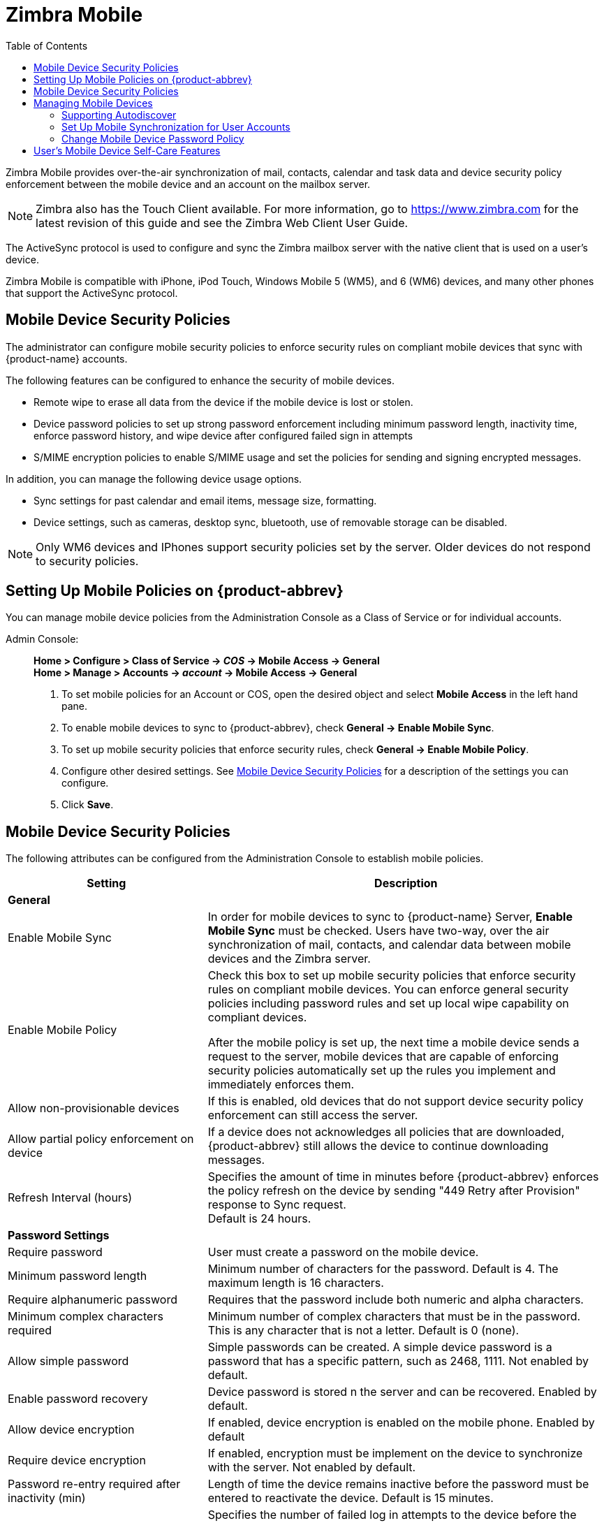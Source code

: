 = Zimbra Mobile
:toc:

Zimbra Mobile provides over-the-air synchronization of mail, contacts,
calendar and task data and device security policy enforcement between
the mobile device and an account on the mailbox server.

[NOTE]

Zimbra also has the Touch Client available. For more information, go to
https://www.zimbra.com for the latest revision of this guide and see the Zimbra Web
Client User Guide.

The ActiveSync protocol is used to configure and sync the Zimbra mailbox
server with the native client that is used on a user's device.

Zimbra Mobile is compatible with iPhone, iPod Touch, Windows Mobile 5
(WM5), and 6 (WM6) devices, and many other phones that support the
ActiveSync protocol.

== Mobile Device Security Policies

The administrator can configure mobile security policies to enforce
security rules on compliant mobile devices that sync with {product-name}
accounts.

The following features can be configured to enhance the security of mobile
devices.

* Remote wipe to erase all data from the device if the mobile device is
lost or stolen.

* Device password policies to set up strong password enforcement including
minimum password length, inactivity time, enforce password history, and
wipe device after configured failed sign in attempts

* S/MIME encryption policies to enable S/MIME usage and set the policies
for sending and signing encrypted messages.

In addition, you can manage the following device usage options.

* Sync settings for past calendar and email items, message size,
  formatting.

* Device settings, such as cameras, desktop sync, bluetooth, use of
removable storage can be disabled.

[NOTE]
Only WM6 devices and IPhones support security policies set by the
server. Older devices do not respond to security policies.

== Setting Up Mobile Policies on {product-abbrev}

You can manage mobile device policies from the Administration Console as a
Class of Service or for individual accounts.

Admin Console: ::
*Home > Configure > Class of Service -> _COS_ -> Mobile Access -> General* +
*Home > Manage > Accounts -> _account_ -> Mobile Access -> General*

. To set mobile policies for an Account or COS, open the desired
object and select *Mobile Access* in the left hand pane.

. To enable mobile devices to sync to {product-abbrev}, check
*General -> Enable Mobile Sync*.

. To set up mobile security policies that enforce security rules, check
*General -> Enable Mobile Policy*.

. Configure other desired settings.
See <<mobile_device_security_policies,Mobile Device Security Policies>>
for a description of the settings you can configure.

. Click *Save*.

[[mobile_device_security_policies]]
== Mobile Device Security Policies

The following attributes can be configured from the Administration Console
to establish mobile policies.

[cols="1,2",options="header",]
|=======================================================================
|Setting |Description
2+^|*General*

|Enable Mobile Sync |
In order for mobile devices to sync to {product-name} Server, *Enable
Mobile Sync* must be checked. Users have two-way, over the air
synchronization of mail, contacts, and calendar data between mobile devices
and the Zimbra server.

|Enable Mobile Policy |
Check this box to set up mobile security policies that enforce security
rules on compliant mobile devices.  You can enforce general security
policies including password rules and set up local wipe capability on
compliant devices.

After the mobile policy is set up, the next time a mobile device sends a
request to the server, mobile devices that are capable of enforcing
security policies automatically set up the rules you implement and
immediately enforces them.

|Allow non-provisionable devices |
If this is enabled, old devices that do not support device security policy
enforcement can still access the server.

|Allow partial policy enforcement on device |
If a device does not acknowledges all policies that are downloaded, {product-abbrev}
still allows the device to continue downloading messages.

|Refresh Interval (hours) |
Specifies the amount of time in minutes before {product-abbrev} enforces the policy
refresh on the device by sending "449 Retry after Provision" response to
Sync request. +
Default is 24 hours.

2+^|*Password Settings*

|Require password |
User must create a password on the mobile device.

|Minimum password length |
Minimum number of characters for the password.  Default is 4. The maximum
length is 16 characters.

|Require alphanumeric password |
Requires that the password include both numeric and alpha characters.

|Minimum complex characters required |
Minimum number of complex characters that must be in the password. This is
any character that is not a letter. Default is 0 (none).

|Allow simple password |
Simple passwords can be created. A simple device password is a password
that has a specific pattern, such as 2468, 1111. Not enabled by default.

|Enable password recovery |
Device password is stored n the server and can be recovered. Enabled by
default.

|Allow device encryption |
If enabled, device encryption is enabled on the mobile phone. Enabled by
default

|Require device encryption |
If enabled, encryption must be implement on the device to synchronize with
the server. Not enabled by default.

|Password re-entry required after inactivity (min) |
Length of time the device remains inactive before the password must be
entered to reactivate the device.  Default is 15 minutes.

|Failed attempts allowed |
Specifies the number of failed log in attempts to the device before the
device automatically initiates a local wipe. The device does not need to
contact the server for this to happen. Default is 4.

|Expiration (days) |
Length of time in days that a password can be used.  After this number of
days, a new password must be created. Default is 0, the password does not
expire.

|Passwords stored to prevent reuse |
Number of unique passwords that a user must create before an old password
can be used. Default is 8.

2+^|*S/MIME Settings*

|Enable S/MIME public key encryption and signing |
In order to use S/MIME encryption on a mobile device this must be
checked. The S/MIME feature must also be enabled in the COS Features page.

|Require device to send signed messages |
Device must send signed S/MIME messages. Not enabled by default.

|Require S/MIME algorithm for signing |

Algorithm must be used when signing a message. Not enabled by default.

|Require device to send encrypted messages |
Specifies whether S/MIME messages must be encrypted. Not enabled by
default.

|Require S/MIME algorithm for encrypting |
A required algorithm must be used when signing a message. Not enabled by
default.

|Algorithm negotiation |
How a messaging application on the device can negotiate the encryption
algorithm if a recipient's certificate does not support the specified
encryption algorithm. Select from *Block Negotiation*; *Strong* *Algorithm
Only*, or *Allow Any Algorithm*. Default is Allow Any Algorithm.

|Allow S/MIME software certificates |
Allow S/MIME software certificates. Default is to allow.

2+^|*Sync Settings*

|Past calendar items sync'd |
Maximum range of calendar days that can be synchronized to the device.
Default is two weeks.

|Past email items sync'd |
Maximum number of days of email items to synchronize to the device. Default
is 3 days.

|Limit plain text message size (KB) |
Maximum size at which email messages are truncated when synchronized to the
device. Default is to not set a maximum size.

|Allow direct push while roaming |
Mobile device must synchronize manually while roaming. Default is not to.

|Allow HTML formatted messages |
Enables HTML email on the device. If this is disabled, all email is
converted to plain text before synchronization occurs. Default is to enable
HTML formatting.

|Limit HTML message size (KB) |
Maximum size at which HTML-formatted email messages are synchronized to the
devices. The value is specified in KB. Default is to not set a maximum
size.

2+^|*Device Settings*

|Allow removable storage |
Mobile device can access information stored on a storage card. Default is
TRUE.

|Allow camera |
Specifies that the camera on the device can be used.  Default is TRUE.

|Allow Wi-Fi |
Specifies that wireless Internet access is allowed on the device.  Default
is TRUE.

|Allow Infrared |
Specifies that an infrared connection is allowed on the device. Default is
TRUE.

|Allow sharing |
Specifies that the mobile device can be used as a modem to connect a
computer to the Internet. Default is TRUE.

|Allow remote desktop |
Specifies that the mobile device can initiate a remote desktop
connection. Default is TRUE.

|Allow desktop sync |
Specifies that the mobile device can synchronize with a desktop computer
through a cable. Default is TRUE.

|Allow bluetooth |
By default Bluetooth capabilities are allowed on the device. Select from
*Allow*, *Disable*, *Hands-Free Only*.

2+^|*Device Applications*

|Allow browser |
Microsoft® Pocket Internet Explorer is allowed on the mobile device by
default. This does not affect third-party browsers.

|Allow consumer mail |
Users can configure a personal email account on the mobile device. This
parameter does not control access to emails using third-party mobile device
email programs.

|Allow POP or IMAP mail |
Users can configure a POP3 or IMAP4 email account on the device. This
parameter doe not control access by third-party email programs.

|Allow text messaging |
Allow users to use text messaging on the device.

|Allow unsigned applications |
Allows unsigned applications to be used on the device.

|Allow unsigned install packages |
Allows unsigned installation packages on the device.

2+^|*Approved Application Lists*

|Approved Applications |
This setting stores a list of approved applications that can be run on the
mobile device.

|Blocked Applications |
This setting specifies a list of applications that cannot be run.

|=======================================================================

== Managing Mobile Devices

After the mobile policy is set up, the next time a mobile device sends a
request to the server, mobile devices that are capable of enforcing
security policies automatically set up the rules and immediately enforces
them.

For example, if a password has not been set up on the device or the
password is not as strong as required by the mobile policy, the user must
fix the password before syncing with the server. Once the server confirms
that the policy is enforced on the mobile device, the device can sync.

If a mobile device is lost or stolen, the device is protected by the
following policy rules:

* When the *Password re-entry required after inactivity (min)* is
configured, after the number of minutes configured, the device is
locked. To unlock the device, users must re enter their password.

* When the *Failure attempts allowed* is configured, after the password is
entered incorrectly more than the specified number of times, a locally
(generated by the device) initiated wipe of the device is performed. This
erases all data on the device.

In addition to the rules set up from the Administration Console to perform
a local device wipe, users can initiate a remote wipe from their ZWC
account to erase all data on lost, stolen, or retired devices.

=== Supporting Autodiscover

{product-abbrev} supports the Autodiscover service so that users can provision mobile
devices for their Zimbra accounts without having to know the server
settings. Autodiscover returns the required server settings after users
enter their email address and password.

Autodiscover is enabled by default. For autodiscover to work, you must
configure a valid SSL certificate from a certification authority.

The recommended type of certificate to use is a Unified Communications
Certificate or UCC. This certificate lets you add multiple host names in
the Subject Alternative Name field. For autodiscover to work, the Subject
Alternative Name field must include the hostnames users are connecting to.

You must have a valid domain name service (DNS SRV record) for
`autodiscover.<domain>.com` so that the client devices can locate and
connect to the autodiscover service.

Use the Install Certificates wizard on the Administration Console to
generate the certificate signing request and to install the signed
certificate when received. Unified Communications Certificates can be
issued by many certification authorities.

When you complete the request you must have a valid domain name service
(DNS SRV record) for `autodiscover.<domain>.com`. Configure the *Subject
Alternative Name* (SAN) field with the valid domain names that you use.
Thealternative name should include the domain
`autodiscover.<company>.com`. Include all the domain names required for
your environment in the Subject Alternative Name field.

[NOTE]
Make sure that the web server mode is https, both, redirect, or mixed as
the autodiscover and other communications from devices is HTTPS.

=== Set Up Mobile Synchronization for User Accounts

Mobile sync is enabled either in the COS profiles for the account or on
individual accounts. In most cases, no additional plug-ins are required.

Users might need to configure the following on their in the mobile device
to sync to their Zimbra account if they don't have auto discover.

* *Server name (address)* -- Enter the fully qualified host name of the
user's{product-name} mailbox server.

* *User name* -- Enter the user's primary {product-name} account name.

* *Domain* -- Enter the user's {product-name} domain name (DNS).

* *SSL certificate* -- the server might have to be added to the device
as trusted if TLS is used when the certification is self-signed.

Users can sync their {product-abbrev} account to their mobile device. They
can send email, create appointments, and add contacts to their address
book.

For details about specific device setup, see the Mobile Device Setup pages
on the https://wiki.zimbra.com[Zimbra Wiki].

=== Change Mobile Device Password Policy

If a mobile device is locked by the {product-name} mobile password
policy, the PIN requirement must be removed to resync the device.

Admin Console: ::
*Home > Manage > Accounts -> _account_ -> Mobile Access*

. Open the user account to be modified.

. On the *Mobile Access* page, uncheck *Force pin on device*.

. After the password policy has been disabled, the user must resync
the device:
+
* If the device is a WM6 device, the user syncs to the account. After the
sync has completed, instruct the user to go to the *Lock* setting on the
device and *turn off the device PIN.*
+
* If the device is an iPhone/iPod Touch 3.0 or above, the user syncs to
the account. After the sync, instruct the user to go to the
*Settings > General* properties and *turn off Passcode Lock*.

[NOTE]
If the iPhone/iPod Touch is prior to 3.0, there is an Apple software bug
that prevents downloading new device policies to take effect. The user must
delete the {product-name} account from the iPhone/iPod Touch, turn
the PIN off, and then re-setup sync with the {product-name}. Because
the password requirement was turned off, a PIN is not asked for.

== User's Mobile Device Self-Care Features

Users can directly manage the following device functions.

* Perform a remote wipe of a device.
+
If a mobile device is lost, stolen, or no longer being used, users can
initiate a remote wipe from their ZWC account to erase all data from the
mobile device. The device is returned to its original factory settings.

* Suspend a sync that has been initiated from the mobile device and resume
the sync to the device.

* Delete the device from their list.

If a device is deleted from the list and the device attempts to sync after
that, the server forces the device to fetch the the policy again on the
next sync.
